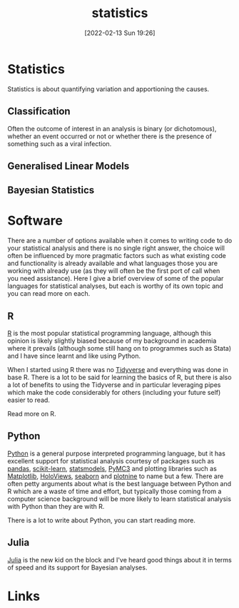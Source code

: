 :PROPERTIES:
:ID:       9f72e8bd-2dbe-4a95-9517-c0c94bc995a0
:END:
#+title: statistics
#+date: [2022-02-13 Sun 19:26]
#+filetags: :statistics:R:python:bayes:glm:regression:classification:

* Statistics
:PROPERTIES:
:ID:       995b9b7c-d14e-4ebb-9661-1e49510ac526
:END:
Statistics is about quantifying variation and apportioning the causes.
** Classification
Often the outcome of interest in an analysis is binary (or dichotomous), whether an event occurred or not or whether
there is the presence of something such as a viral infection.

** Generalised Linear Models
:PROPERTIES:
:ID:       56436b7c-3d29-400c-9158-9da4b075d813
:END:

** Bayesian Statistics
:PROPERTIES:
:ID:       efb673a2-8d38-43d4-8ef9-1c87898dc6e5
:END:
* Software
:PROPERTIES:
:ID:       526272b2-904f-4656-b24c-fdefc4492fdc
:END:

There are a number of options available when it comes to writing code to do your statistical analysis and there is no
single right answer, the choice will often be influenced by more pragmatic factors such as what existing code and
functionality is already available and what languages those you are working with already use (as they will often be the
first port of call when you need assistance). Here I give a brief overview of some of the popular languages for
statistical analyses, but each is worthy of its own topic and you can read more on each.

** R
:PROPERTIES:
:ID:       be99717c-a792-4f9a-9b89-a9635ee0a9ee
:END:
[[https://www.r-project.org/][R]] is the most popular statistical programming language, although this opinion is likely slightly biased because of my
background in academia where it prevails (although some still hang on to programmes such as Stata) and I have since
learnt and like using Python.

When I started using R there was no [[https://www.tidyverse.org/][Tidyverse]] and everything was done in base R. There is a lot to be said for learning
the basics of R, but there is also a lot of benefits to using the Tidyverse and in particular leveraging pipes which
make the code considerably for others (including your future self) easier to read.

Read more on R.

** Python
:PROPERTIES:
:ID:       5cee9682-e884-43ea-8aba-4473320d8997
:END:
[[https://www.python.org/][Python]] is a general purpose interpreted programming language, but it has excellent support for statistical analysis
courtesy of packages such as [[https://pandas.pydata.org/][pandas]], [[https://scikit-learn.org/stable/index.html][scikit-learn]], [[https://www.statsmodels.org/stable/index.html][statsmodels]], [[https://docs.pymc.io/en/v3/][PyMC3]] and plotting libraries such as [[https://matplotlib.org/][Matplotlib]],
[[https://holoviews.org/][HoloViews]], [[https://seaborn.pydata.org/][seaborn]] and [[https://plotnine.readthedocs.io/en/stable/index.html][plotnine]] to name but a few. There are often petty arguments about what is the best language
between Python and R which are a waste of time and effort, but typically those coming from a computer science background
will be more likely to learn statistical analysis with Python than they are with R.

There is a lot to write about Python, you can start reading more.

** Julia
:PROPERTIES:
:ID:       67f03851-d5bf-46ea-a7f5-14dfbaa7c61c
:END:
[[https://julialang.org/][Julia]] is the new kid on the block and I've heard good things about it in terms of speed and its support for Bayesian
analyses.

* Links
:PROPERTIES:
:ID:       21f8246c-a9bb-4f4d-9735-f711199e9929
:END:
